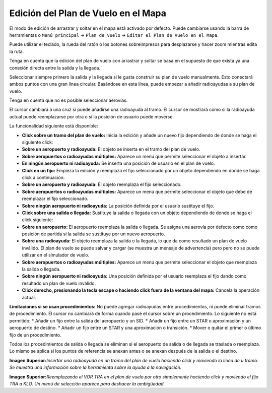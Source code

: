 .. _map-flight-plan-editing:

Edición del Plan de Vuelo en el Mapa
------------------------------------

El modo de edición de arrastrar y soltar en el mapa está activado por
defecto. Puede cambiarse usando la barra de herramientas o
``Menú principal`` -> ``Plan de Vuelo`` ->
``Editar el Plan de Vuelo en el Mapa``.

Puede utilizar el teclado, la rueda del ratón o los botones
sobreimpresos para desplazarse y hacer zoom mientras edita la ruta.

Tenga en cuenta que la edición del plan de vuelo con arrastrar y soltar
se basa en el supuesto de que exista ya una conexión directa entre la
salida y la llegada.

Seleccionar siempre primero la salida y la llegada si le gusta construir
su plan de vuelo manualmente. Esto conectará ambos puntos con una gran
línea circular. Basándose en esta línea, puede empezar a añadir
radioayudas a su plan de vuelo.

Tenga en cuenta que no es posible seleccionar aerovías.

El cursor cambiará a una cruz |Cursor Cross| si puede añadirse una
radioayuda al tramo. El cursor se mostrará como |Cursor Move| si la
radioayuda actual puede reemplazarse por otra o si la posición de
usuario puede moverse.

La funcionalidad siguiente está disponible:

-  **Click sobre un tramo del plan de vuelo:** Inicia la edición y añade
   un nuevo fijo dependiendo de donde se haga el siguiente click:
-  **Sobre un aeropuerto y radioayuda:** El objeto se inserta en el
   tramo del plan de vuelo.
-  **Sobre aeropuertos o radioayudas múltiples:** Aparece un menú que
   permite seleccionar el objeto a insertar.
-  **En ningún aeropuerto ni radioayuda:** Se inserta una posición de
   usuario en el plan de vuelo.
-  **Click en un fijo:** Empieza la edición y reemplaza el fijo
   seleccionado por un objeto dependiendo en donde se haga click a
   continuación:
-  **Sobre un aeropuerto y radioayuda:** El objeto reemplaza el fijo
   seleccionado.
-  **Sobre aeropuertos o radioayudas múltiples:** Aparece un menú que
   permite seleccionar el objeto que debe de reemplazar el fijo
   seleccionado.
-  **Sobre ningún aeropuerto ni radioayuda:** La posición definida por
   el usuario sustituye el fijo.
-  **Click sobre una salida o llegada:** Sustituye la salida o llegada
   con un objeto dependiendo de donde se haga el click siguiente:
-  **Sobre un aeropuerto:** El aeropuerto reemplaza la salida o llegada.
   Se asigna una aerovía por defecto como como posición de partida si la
   salida se sustituye por un nuevo aeropuerto.
-  **Sobre una radioayuda:** El objeto reemplaza la salida o la llegada,
   lo que da como resultado un plan de vuelo inválido. El plan de vuelo
   se puede salvar y cargar (se muestra un mensaje de advertencia) pero
   pero no se puede utilizar en el simulador de vuelo.
-  **Sobre aeropuertos o radioayudas múltiples:** Aparece un menú que
   permite seleccionar el objeto que reemplaza la salida o llegada.
-  **Sobre ningún aeropuerto ni radioayuda:** Una posición definida por
   el usuario reemplaza el fijo dando como resultado un plan de vuelo
   inválido.
-  **Click derecho, presionando la tecla escape o haciendo click fuera
   de la ventana del mapa:** Cancela la operación actual.

**Limitaciones si se usan procedimientos:** No puede agregar radioayudas
entre procedimientos, ni puede eliminar tramos de procedimiento. El
cursor no cambiará de forma cuando pasé el cursor sobre un
procedimiento. Lo siguiente no está permitido: \* Añadir un fijo entre
la salida del aeropuerto y un SID. \* Añadir un fijo entre un STAR o
aproximación y un aeropuerto de destino. \* Añadir un fijo entre un STAR
y una aproximación o transición. \* Mover o quitar el primer o último
fijo de un procedimiento.

Todos los procedimientos de salida o llegada se eliminan si el
aeropuerto de salida o de llegada se traslada o reemplaza. Lo mismo se
aplica si los puntos de referencia se anexan antes o se anexan después
de la salida o el destino.

|Flight Plan Edit|

**Imagen Superior:**\ *Insertar una radioayuda en un tramo del plan de
vuelo haciendo click y moviendo la linea de u tramo. Se muestra una
información sobre la herramienta sobre la ayuda a la navegación.*

|Flight Plan Edit|

**Imagen Superior:**\ *Reemplazando el VOR TRA en el plan de vuelo por
otro simplemente haciendo click y moviendo el fijo TRA a KLO. Un menú de
selección aparece para deshacer la ambigüedad.*

.. |Cursor Cross| image:: ../images/cursorcross.png
.. |Cursor Move| image:: ../images/cursormove.png
.. |Flight Plan Edit| image:: ../images/fpedit.jpg
.. |Flight Plan Edit| image:: ../images/fpedit2.jpg

